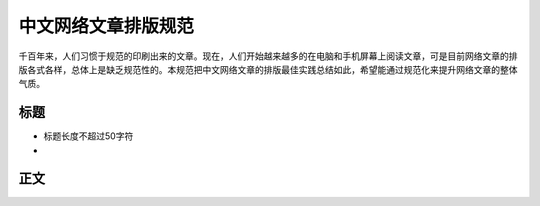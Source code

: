 ====================
中文网络文章排版规范
====================

千百年来，人们习惯于规范的印刷出来的文章。现在，人们开始越来越多的在电脑和手机屏幕上阅读文章，可是目前网络文章的排版各式各样，总体上是缺乏规范性的。本规范把中文网络文章的排版最佳实践总结如此，希望能通过规范化来提升网络文章的整体气质。

标题
====

- 标题长度不超过50字符
- 

正文
====
